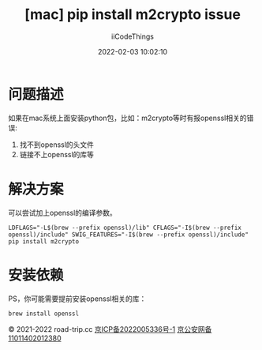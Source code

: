 #+title: [mac] pip install m2crypto issue
#+author: iiCodeThings
#+date: 2022-02-03 10:02:10

* 问题描述
如果在mac系统上面安装python包，比如：m2crypto等时有报openssl相关的错误:
1. 找不到openssl的头文件
2. 链接不上openssl的库等

* 解决方案
可以尝试加上openssl的编译参数。
#+begin_src shell
  LDFLAGS="-L$(brew --prefix openssl)/lib" CFLAGS="-I$(brew --prefix openssl)/include" SWIG_FEATURES="-I$(brew --prefix openssl)/include" pip install m2crypto
#+end_src

* 安装依赖
PS，你可能需要提前安装openssl相关的库：
#+begin_src shell
  brew install openssl
#+end_src

#+begin_center
© 2021-2022 road-trip.cc [[https://beian.miit.gov.cn/][京ICP备2022005336号-1]] [[http://www.beian.gov.cn/portal/registerSystemInfo?recordcode=11011402012380][京公安网备11011402012380]]
#+end_center
